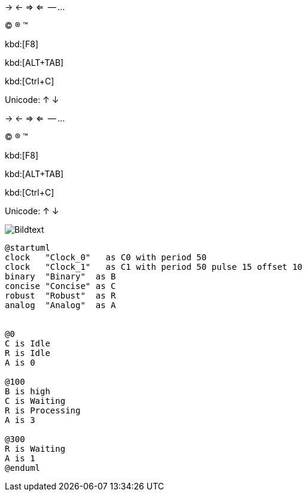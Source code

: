 -> <- => <=  -- ... 

(C) (R) (TM)

kbd:[F8]

kbd:[ALT+TAB]

kbd:[Ctrl+C]

Unicode: &#8593; &#8595;

-> <- => <=  -- ... 

(C) (R) (TM)

kbd:[F8]

kbd:[ALT+TAB]

kbd:[Ctrl+C]

Unicode: &#8593; &#8595;

image::abc.jpg[Bildtext]

[source plantuml]
----
@startuml
clock   "Clock_0"   as C0 with period 50
clock   "Clock_1"   as C1 with period 50 pulse 15 offset 10
binary  "Binary"  as B
concise "Concise" as C
robust  "Robust"  as R
analog  "Analog"  as A


@0
C is Idle
R is Idle
A is 0

@100
B is high
C is Waiting
R is Processing
A is 3

@300
R is Waiting
A is 1
@enduml
----
